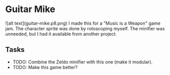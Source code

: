 * Guitar Mike
![alt text](guitar-mike.p8.png)
I made this for a "Music is a Weapon" game jam. The character sprite was done
by rotoscoping myself. The minifier was unneeded, but I had it available from
another project.

** Tasks
- TODO: Combine the Zeldo minifier with this one (make it modular).
- TODO: Make this game better?
